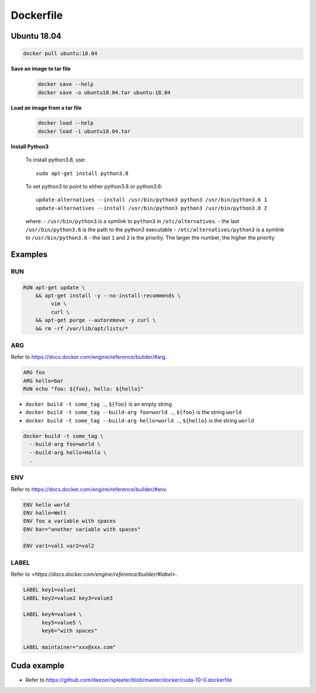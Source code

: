 
Dockerfile
==========



Ubuntu 18.04
------------

.. code-block::

  docker pull ubuntu:18.04

**Save an image to tar file**
  .. code-block::

    docker save --help
    docker save -o ubuntu18.04.tar ubuntu:18.04

**Load an image from a tar file**
  .. code-block::

    docker load --help
    docker load -i ubuntu18.04.tar

**Install Python3**

  .. literalinclude:: ./code/Dockerfile-python-3.6
    :caption: Dockerfile-python-3.6
    :language: dockerfile
    :linenos:


  To install python3.8, use::

    sudo apt-get install python3.8

  To set python3 to point to either python3.8 or python3.6::

    update-alternatives --install /usr/bin/python3 python3 /usr/bin/python3.6 1
    update-alternatives --install /usr/bin/python3 python3 /usr/bin/python3.8 2

  where:
  - ``/usr/bin/python3`` is a symlink to ``python3`` in ``/etc/alternatives``.
  - the last ``/usr/bin/python3.6`` is the path to the python3 executable
  - ``/etc/alternatives/python3`` is a symlink to ``/usr/bin/python3.6``
  - the last ``1`` and ``2`` is the priority. The larger the number, the higher the priority

Examples
--------

RUN
^^^

.. code-block::

  RUN apt-get update \
      && apt-get install -y --no-install-recommends \
           vim \
           curl \
      && apt-get purge --autoremove -y curl \
      && rm -rf /var/lib/apt/lists/*


ARG
^^^

Refer to `<https://docs.docker.com/engine/reference/builder/#arg>`_.

.. code-block::

  ARG foo
  ARG hello=bar
  RUN echo "foo: ${foo}, hello: ${hello}"

- ``docker build -t some_tag .``, ``${foo}`` is an empty string
- ``docker build -t some_tag --build-arg foo=world .``, ``${foo}`` is the string ``world``
- ``docker build -t some_tag --build-arg hello=world .``, ``${hello}`` is the string ``world``

.. code-block::

  docker build -t some_tag \
    --build-arg foo=world \
    --build-arg hello=Hallo \
    .

ENV
^^^

Refer to `<https://docs.docker.com/engine/reference/builder/#env>`_.

.. code-block::

  ENV hello world
  ENV hallo=Welt
  ENV foo a variable with spaces
  ENV bar="another variable with spaces"

  ENV var1=val1 var2=val2

LABEL
^^^^^

Refer to `<https://docs.docker.com/engine/reference/builder/#label>`.

.. code-block::

  LABEL key1=value1
  LABEL key2=value2 key3=value3

  LABEL key4=value4 \
        key5=value5 \
        key6="with spaces"

  LABEL maintainer="xxx@xxx.com"



Cuda example
------------

- Refer to `<https://github.com/deezer/spleeter/blob/master/docker/cuda-10-0.dockerfile>`_
